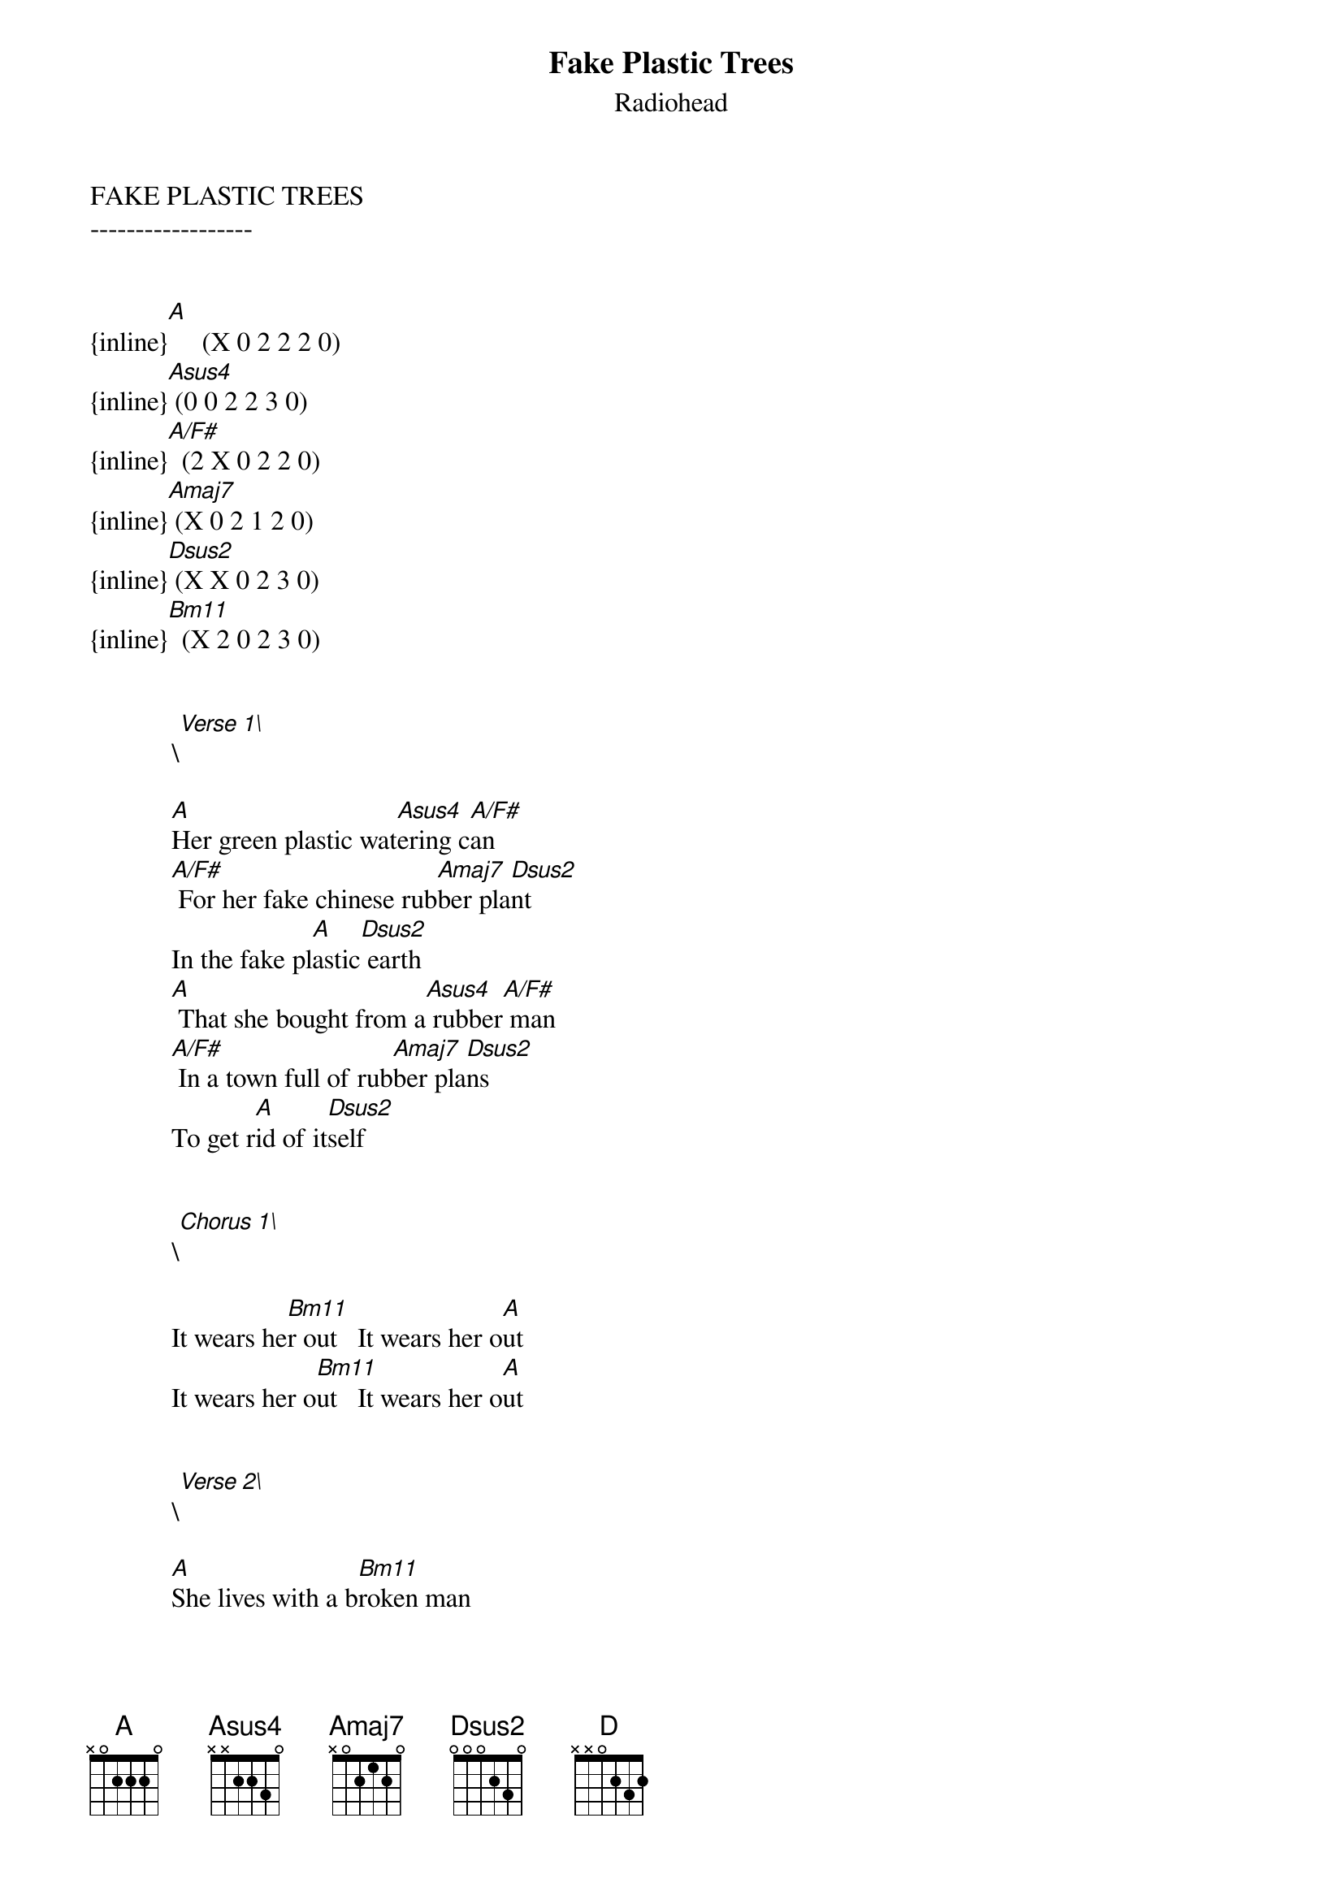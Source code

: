 {t: Fake Plastic Trees}
{st: Radiohead}
FAKE PLASTIC TREES
------------------


{inline}[A]     (X 0 2 2 2 0)
{inline}[Asus4] (0 0 2 2 3 0)
{inline}[A/F#]  (2 X 0 2 2 0)
{inline}[Amaj7] (X 0 2 1 2 0)
{inline}[Dsus2] (X X 0 2 3 0)
{inline}[Bm11]  (X 2 0 2 3 0)


            \[Verse 1\]

            [A]Her green plastic wat[Asus4]ering c[A/F#]an 
            [A/F#] For her fake chinese rub[Amaj7]ber pla[Dsus2]nt
            In the fake pl[A]astic[Dsus2] earth
            [A] That she bought from a[Asus4] rubber[A/F#] man 
            [A/F#] In a town full of rub[Amaj7]ber pla[Dsus2]ns
            To get r[A]id of it[Dsus2]self

   
            \[Chorus 1\]

            It wears he[Bm11]r out   It wears her o[A]ut
            It wears her o[Bm11]ut   It wears her o[A]ut

 
            \[Verse 2\]
            
            [A]She lives with a b[Bm11]roken man 
            [A/F#] A cracked polystyr[Amaj7]ene  ma[Dsus2]n 
            Who just cr[A]umbles and[Dsus2] burns 
            [A] He used to do[Asus4] surger[A/F#]y
            [A/F#] For girls in the eig[Amaj7]ht  -  [D]ies 
            But gravity a[A]lways[Dsus2] wins
 
 
            \[Chorus 2\]

            And it wears him [Bm11]out  It wears him [A]out
            And it wears him [Bm11]out  It we-[A]ear  -  err  -  ers


            \[Verse 3\]

            She [A]looks like the [Asus4]real th[A/F#]ing
            [A/F#] She tastes like the re[Amaj7]al thi[Dsus2]ng
            My fake pl[A]astic[Dsus2] love
            [A] But I can't help t[Asus4]he feel[A/F#]ing
            [A/F#] I could blow through the ce[Amaj7]il  -  [Dsus2]ing 
            If I ju[A]st turn and[Dsus2] run

 
            \[Chorus 3\]
 
            And it wears me [Bm11]out   It wears me [A]out 
            It wears me [Bm11]out   It wear - err - e[A]rs me out 


            \[Outro\]

            And if I could b[Dsus2]e who you wanted
            If I could b[A]e who you wanted 
            Al[Dsus2]l the time    Al[A]l the time

            mmmm mmmm mmmm

{inline}            [Dsus2]    [A]    [Dsus2]    [A] (1 strum finish)


thinks it´s better than the others.
creep09@gmx.de
